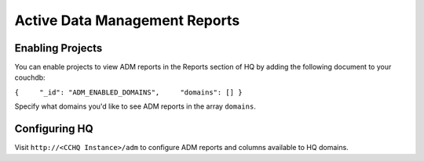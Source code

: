 Active Data Management Reports
==============================

Enabling Projects
-----------------

You can enable projects to view ADM reports in the Reports section of HQ
by adding the following document to your couchdb:

``{     "_id": "ADM_ENABLED_DOMAINS",     "domains": [] }``

Specify what domains you'd like to see ADM reports in the array
``domains``.

Configuring HQ
--------------

Visit ``http://<CCHQ Instance>/adm`` to configure ADM reports and
columns available to HQ domains.
